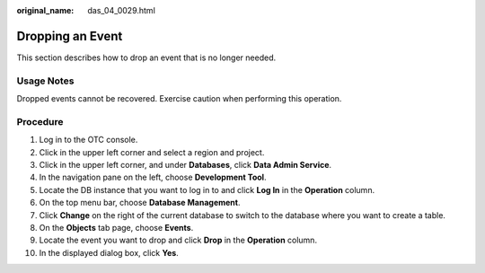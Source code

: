 :original_name: das_04_0029.html

.. _das_04_0029:

Dropping an Event
=================

This section describes how to drop an event that is no longer needed.

Usage Notes
-----------

Dropped events cannot be recovered. Exercise caution when performing this operation.

Procedure
---------

#. Log in to the OTC console.
#. Click |image1| in the upper left corner and select a region and project.
#. Click |image2| in the upper left corner, and under **Databases**, click **Data Admin Service**.
#. In the navigation pane on the left, choose **Development Tool**.
#. Locate the DB instance that you want to log in to and click **Log In** in the **Operation** column.
#. On the top menu bar, choose **Database Management**.
#. Click **Change** on the right of the current database to switch to the database where you want to create a table.
#. On the **Objects** tab page, choose **Events**.
#. Locate the event you want to drop and click **Drop** in the **Operation** column.
#. In the displayed dialog box, click **Yes**.

.. |image1| image:: /_static/images/en-us_image_0000001694653209.png
.. |image2| image:: /_static/images/en-us_image_0000001694653201.png
